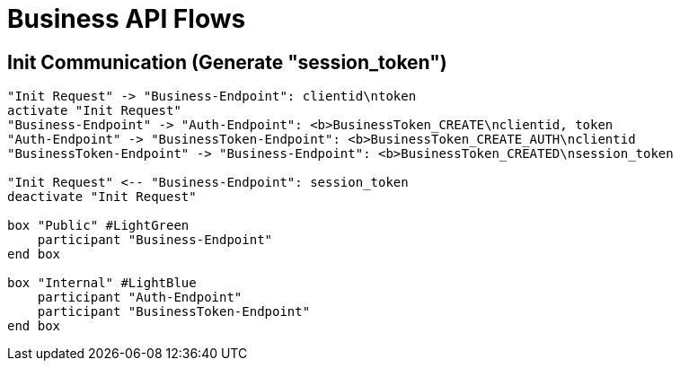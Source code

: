 = Business API Flows

== Init Communication (Generate "session_token")
[plantuml]
....

"Init Request" -> "Business-Endpoint": clientid\ntoken
activate "Init Request"
"Business-Endpoint" -> "Auth-Endpoint": <b>BusinessToken_CREATE\nclientid, token
"Auth-Endpoint" -> "BusinessToken-Endpoint": <b>BusinessToken_CREATE_AUTH\nclientid
"BusinessToken-Endpoint" -> "Business-Endpoint": <b>BusinessToken_CREATED\nsession_token

"Init Request" <-- "Business-Endpoint": session_token
deactivate "Init Request"

box "Public" #LightGreen
    participant "Business-Endpoint"
end box

box "Internal" #LightBlue
    participant "Auth-Endpoint"
    participant "BusinessToken-Endpoint"
end box

....